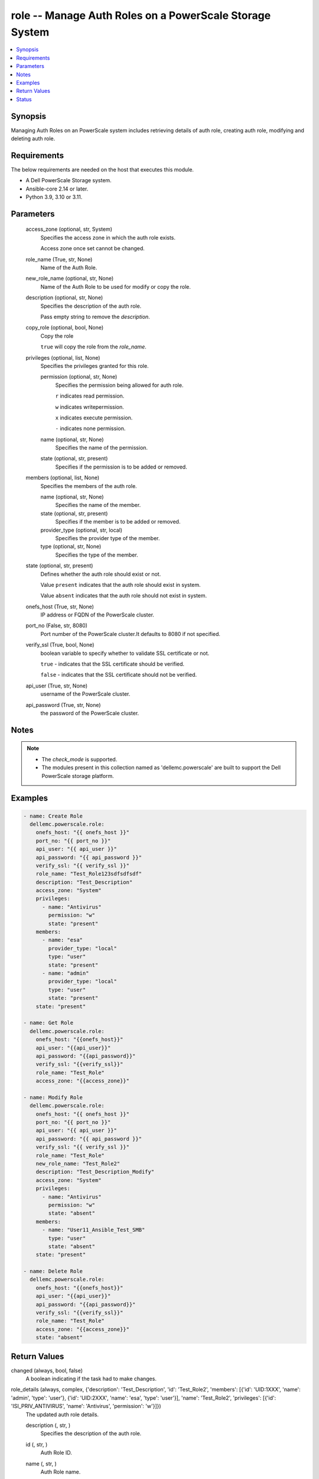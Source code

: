 .. _role_module:


role -- Manage Auth Roles on a PowerScale Storage System
========================================================

.. contents::
   :local:
   :depth: 1


Synopsis
--------

Managing Auth Roles on an PowerScale system includes retrieving details of auth role, creating auth role, modifying and deleting auth role.



Requirements
------------
The below requirements are needed on the host that executes this module.

- A Dell PowerScale Storage system.
- Ansible-core 2.14 or later.
- Python 3.9, 3.10 or 3.11.



Parameters
----------

  access_zone (optional, str, System)
    Specifies the access zone in which the auth role exists.

    Access zone once set cannot be changed.


  role_name (True, str, None)
    Name of the Auth Role.


  new_role_name (optional, str, None)
    Name of the Auth Role to be used for modify or copy the role.


  description (optional, str, None)
    Specifies the description of the auth role.

    Pass empty string to remove the *description*.


  copy_role (optional, bool, None)
    Copy the role

    ``true`` will copy the role from the *role_name*.


  privileges (optional, list, None)
    Specifies the privileges granted for this role.


    permission (optional, str, None)
      Specifies the permission being allowed for auth role.

      ``r`` indicates read permission.

      ``w`` indicates writepermission.

      ``x`` indicates execute permission.

      ``-`` indicates none permission.


    name (optional, str, None)
      Specifies the name of the permission.


    state (optional, str, present)
      Specifies if the permission is to be added or removed.



  members (optional, list, None)
    Specifies the members of the auth role.


    name (optional, str, None)
      Specifies the name of the member.


    state (optional, str, present)
      Specifies if the member is to be added or removed.


    provider_type (optional, str, local)
      Specifies the provider type of the member.


    type (optional, str, None)
      Specifies the type of the member.



  state (optional, str, present)
    Defines whether the auth role should exist or not.

    Value ``present`` indicates that the auth role should exist in system.

    Value ``absent`` indicates that the auth role should not exist in system.


  onefs_host (True, str, None)
    IP address or FQDN of the PowerScale cluster.


  port_no (False, str, 8080)
    Port number of the PowerScale cluster.It defaults to 8080 if not specified.


  verify_ssl (True, bool, None)
    boolean variable to specify whether to validate SSL certificate or not.

    ``true`` - indicates that the SSL certificate should be verified.

    ``false`` - indicates that the SSL certificate should not be verified.


  api_user (True, str, None)
    username of the PowerScale cluster.


  api_password (True, str, None)
    the password of the PowerScale cluster.





Notes
-----

.. note::
   - The *check_mode* is supported.
   - The modules present in this collection named as 'dellemc.powerscale' are built to support the Dell PowerScale storage platform.




Examples
--------

.. code-block:: yaml+jinja

    
    - name: Create Role
      dellemc.powerscale.role:
        onefs_host: "{{ onefs_host }}"
        port_no: "{{ port_no }}"
        api_user: "{{ api_user }}"
        api_password: "{{ api_password }}"
        verify_ssl: "{{ verify_ssl }}"
        role_name: "Test_Role123sdfsdfsdf"
        description: "Test_Description"
        access_zone: "System"
        privileges:
          - name: "Antivirus"
            permission: "w"
            state: "present"
        members:
          - name: "esa"
            provider_type: "local"
            type: "user"
            state: "present"
          - name: "admin"
            provider_type: "local"
            type: "user"
            state: "present"
        state: "present"

    - name: Get Role
      dellemc.powerscale.role:
        onefs_host: "{{onefs_host}}"
        api_user: "{{api_user}}"
        api_password: "{{api_password}}"
        verify_ssl: "{{verify_ssl}}"
        role_name: "Test_Role"
        access_zone: "{{access_zone}}"

    - name: Modify Role
      dellemc.powerscale.role:
        onefs_host: "{{ onefs_host }}"
        port_no: "{{ port_no }}"
        api_user: "{{ api_user }}"
        api_password: "{{ api_password }}"
        verify_ssl: "{{ verify_ssl }}"
        role_name: "Test_Role"
        new_role_name: "Test_Role2"
        description: "Test_Description_Modify"
        access_zone: "System"
        privileges:
          - name: "Antivirus"
            permission: "w"
            state: "absent"
        members:
          - name: "User11_Ansible_Test_SMB"
            type: "user"
            state: "absent"
        state: "present"

    - name: Delete Role
      dellemc.powerscale.role:
        onefs_host: "{{onefs_host}}"
        api_user: "{{api_user}}"
        api_password: "{{api_password}}"
        verify_ssl: "{{verify_ssl}}"
        role_name: "Test_Role"
        access_zone: "{{access_zone}}"
        state: "absent"



Return Values
-------------

changed (always, bool, false)
  A boolean indicating if the task had to make changes.


role_details (always, complex, {'description': 'Test_Description', 'id': 'Test_Role2', 'members': [{'id': 'UID:1XXX', 'name': 'admin', 'type': 'user'}, {'id': 'UID:2XXX', 'name': 'esa', 'type': 'user'}], 'name': 'Test_Role2', 'privileges': [{'id': 'ISI_PRIV_ANTIVIRUS', 'name': 'Antivirus', 'permission': 'w'}]})
  The updated auth role details.


  description (, str, )
    Specifies the description of the auth role.


  id (, str, )
    Auth Role ID.


  name (, str, )
    Auth Role name.


  members (, list, )
    Specifies the members of auth role.


    id (, str, )
      ID of the member.


    name (, str, )
      Name of the member.


    type (, str, )
      Specifies the type of the member.



  privileges (, list, )
    Specifies the privileges of auth role.


    id (, str, )
      ID of the privilege.


    name (, str, )
      Name of the privilege.


    permission (, str, )
      Specifies the permission of the privilege.







Status
------





Authors
~~~~~~~

- Meenakshi Dembi (@dembim) <ansible.team@dell.com>

